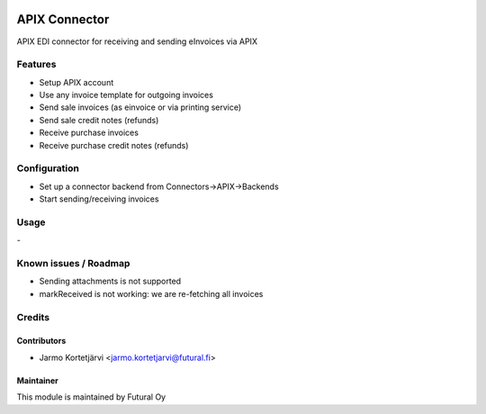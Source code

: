 .. image:: https://img.shields.io/badge/licence-AGPL--3-blue.svg
   :target: http://www.gnu.org/licenses/agpl-3.0-standalone.html
   :alt: License: AGPL-3

==============
APIX Connector
==============

APIX EDI connector for receiving and sending eInvoices via APIX

Features
========
- Setup APIX account
- Use any invoice template for outgoing invoices
- Send sale invoices (as einvoice or via printing service)
- Send sale credit notes (refunds)
- Receive purchase invoices
- Receive purchase credit notes (refunds)


Configuration
=============
- Set up a connector backend from Connectors->APIX->Backends
- Start sending/receiving invoices

Usage
=====
\-

Known issues / Roadmap
======================
- Sending attachments is not supported
- markReceived is not working: we are re-fetching all invoices

Credits
=======

Contributors
------------

* Jarmo Kortetjärvi <jarmo.kortetjarvi@futural.fi>

Maintainer
----------

.. image:: https://futural.fi/logo.png?company=1
   :alt: Futural Oy
   :target: https://futural.fi/

This module is maintained by Futural Oy
